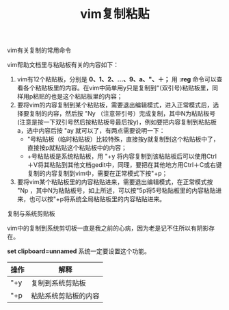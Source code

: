 #+title: vim复制粘贴

**** vim有关复制的常用命令
vim帮助文档里与粘贴板有关的内容如下：
1. vim有12个粘贴板，分别是 *0、1、2、...、9、a、"、＋；* 用 *:reg* 命令可以查看各个粘贴板里的内容。在vim中简单用y只是复制到“（双引号)粘贴板里，同样用p粘贴的也是这个粘贴板里的内容；
2. 要将vim的内容复制到某个粘贴板，需要退出编辑模式，进入正常模式后，选择要复制的内容，然后按 "Ny （注意带引号）完成复制，其中N为粘贴板号(注意是按一下双引号然后按粘贴板号最后按y)，例如要把内容复制到粘贴板a，选中内容后按 "ay 就可以了，有两点需要说明一下：
    - "号粘贴板（临时粘贴板）比较特殊，直接按y就复制到这个粘贴板中了，直接按p就粘贴这个粘贴板中的内容；
    - +号粘贴板是系统粘贴板，用 "+y 将内容复制到该粘贴板后可以使用Ctrl＋V将其粘贴到其他文档gedit中，同理，要把在其他地方用Ctrl＋C或右键复制的内容复制到vim中，需要在正常模式下按"+p；
3. 要将vim某个粘贴板里的内容粘贴进来，需要退出编辑模式，在正常模式按 "Np ，其中N为粘贴板号，如上所述，可以按"5p将5号粘贴板里的内容粘贴进来，也可以按"+p将系统全局粘贴板里的内容粘贴进来。

**** 复制与系统剪贴板
vim中的复制到系统剪切板一直是我之前的心病，因为老是记不住所以有阴影存在。

*set clipboard=unnamed* 系统一定要设置这个功能。

| 操作 | 解释                 |
|------+----------------------|
| "+y  | 复制到系统剪贴板     |
| "+p  | 粘贴系统剪贴板的内容 |






